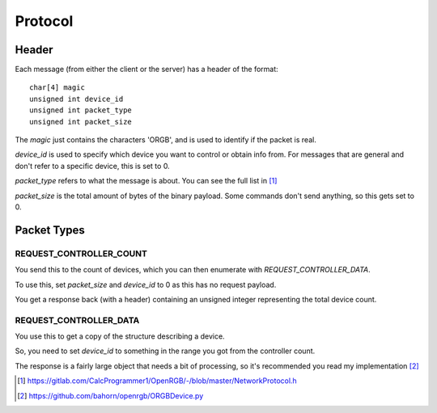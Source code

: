Protocol
########

Header
******

Each message (from either the client or the server) has a header of the format::

    char[4] magic
    unsigned int device_id
    unsigned int packet_type
    unsigned int packet_size

The `magic` just contains the characters 'ORGB', and is used to identify if the
packet is real.

`device_id` is used to specify which device you want to control or obtain info
from. For messages that are general and don't refer to a specific device, this
is set to 0.

`packet_type` refers to what the message is about. You can see the full list in
[#NetworkProtocol]_

`packet_size` is the total amount of bytes of the binary payload. Some commands
don't send anything, so this gets set to 0.


Packet Types
************

REQUEST_CONTROLLER_COUNT
========================

You send this to the count of devices, which you can then enumerate with
`REQUEST_CONTROLLER_DATA`.

To use this, set `packet_size` and `device_id` to 0 as this has no request
payload.

You get a response back (with a header) containing an unsigned integer
representing the total device count.

REQUEST_CONTROLLER_DATA
=======================

You use this to get a copy of the structure describing a device.

So, you need to set `device_id` to something in the range you got from the
controller count.

The response is a fairly large object that needs a bit of processing, so it's
recommended you read my implementation [#ORGBDevice]_


.. [#NetworkProtocol] https://gitlab.com/CalcProgrammer1/OpenRGB/-/blob/master/NetworkProtocol.h
.. [#ORGBDevice] https://github.com/bahorn/openrgb/ORGBDevice.py
